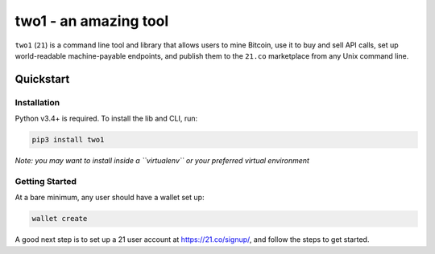 two1 - an amazing tool
====

``two1`` (``21``) is a command line tool and library that allows users
to mine Bitcoin, use it to buy and sell API calls, set up world-readable
machine-payable endpoints, and publish them to the ``21.co`` marketplace
from any Unix command line.

Quickstart
----------

Installation
^^^^^^^^^^^^

Python v3.4+ is required. To install the lib and CLI, run:

.. code:: bash

    pip3 install two1

*Note: you may want to install inside a ``virtualenv`` or your preferred
virtual environment*

Getting Started
^^^^^^^^^^^^^^^

At a bare minimum, any user should have a wallet set up:

.. code:: bash

    wallet create

A good next step is to set up a 21 user account at
https://21.co/signup/, and follow the steps to get started.
